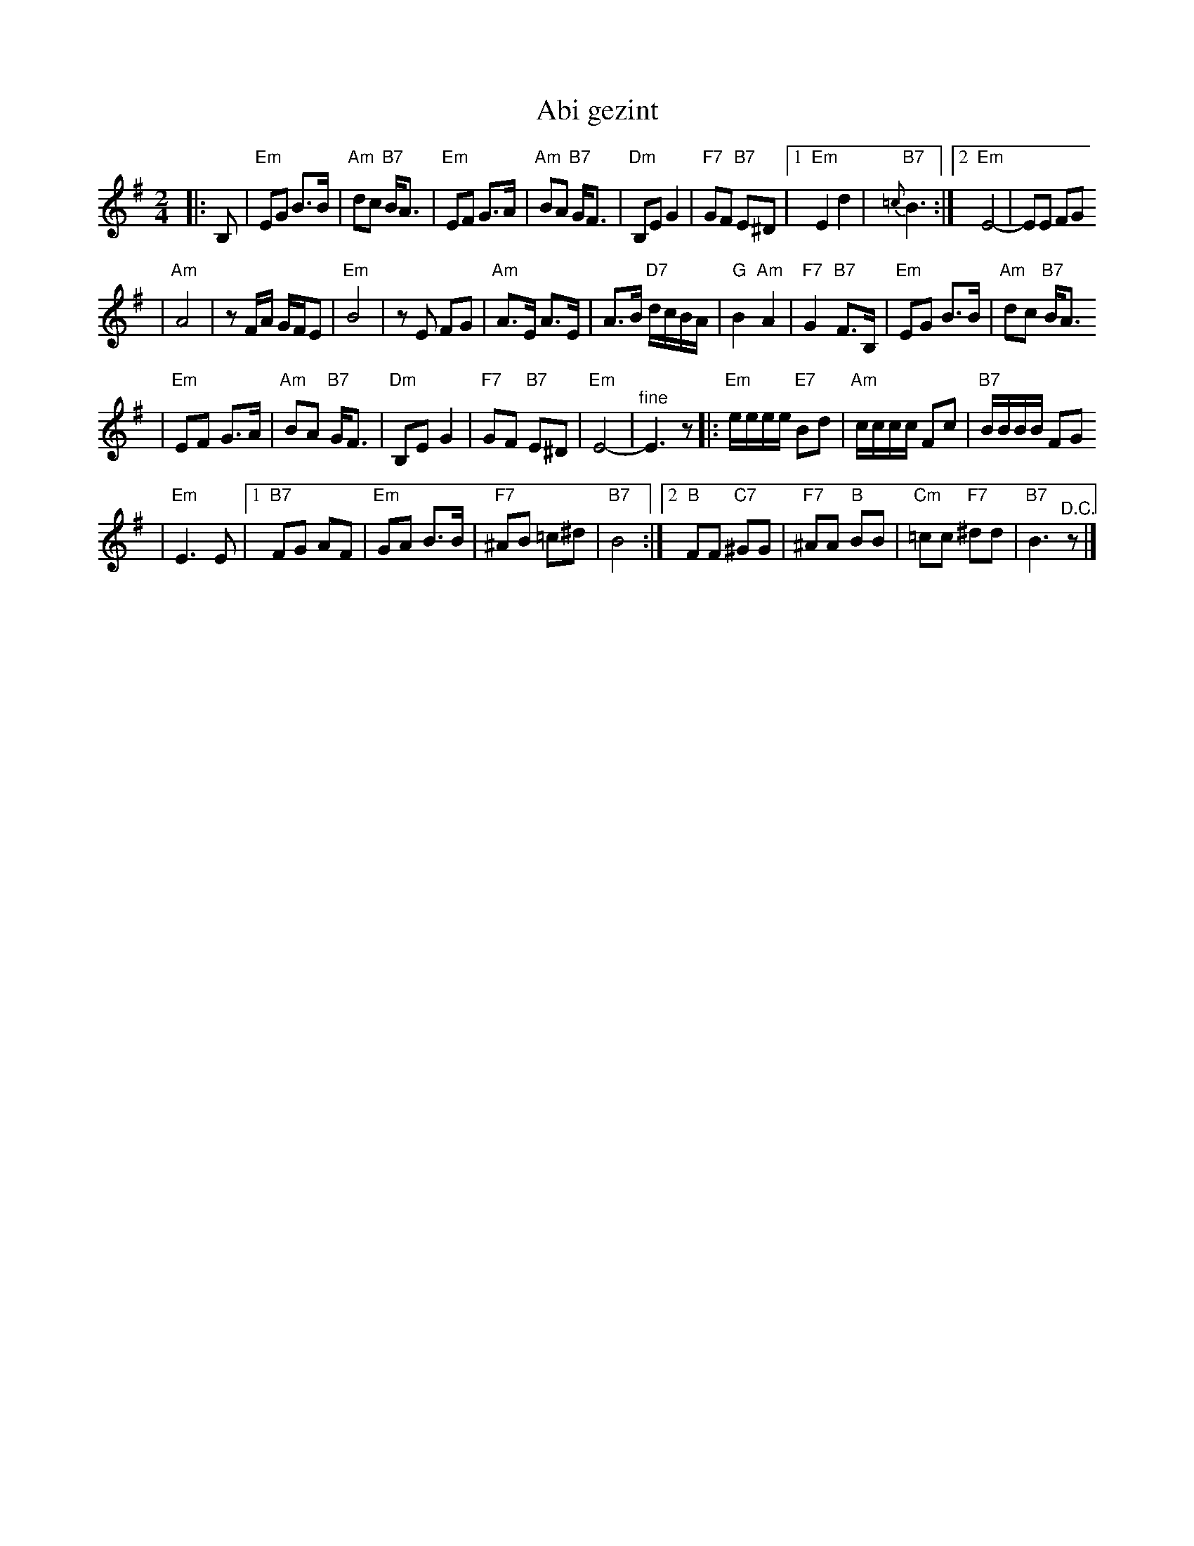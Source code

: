 X: 20
T: Abi gezint
M: 2/4
L: 1/8
K: Em
|: B, \
| "Em"EG B>B \
| "Am"dc "B7"B<A \
| "Em"EF G>A \
| "Am"BA "B7"G<F \
| "Dm"B,E G2 \
| "F7"GF "B7"E^D \
|1"Em"E2 d2 \
| "B7"{=c}B3 \
:|2 "Em"E4- \
| EE FG
|"Am"A4 \
| zF/A/ G/F/E \
| "Em"B4 \
| zE FG \
| "Am"A>E A>E \
| A>B "D7"d/c/B/A/ \
| "G"B2 "Am"A2 \
| "F7"G2 "B7"F>B, \
|"Em"EG B>B \
| "Am"dc "B7"B<A
| "Em"EF G>A \
| "Am"BA "B7"G<F \
| "Dm"B,E G2 \
| "F7"GF "B7"E^D \
| "Em"E4- \
| "^fine"E3 z \
|:"Em"e/e/e/e/ "E7"Bd \
| "Am"c/c/c/c/ Fc \
| "B7"B/B/B/B/ FG
| "Em"E3 E \
|1"B7"FG AF \
| "Em"GA B>B \
| "F7"^AB =c^d \
| "B7"B4 \
:|2"B"FF "C7"^GG \
| "F7"^AA "B"BB \
| "Cm"=cc "F7"^dd \
| "B7"B3 "^D.C."z|]
